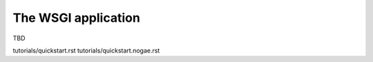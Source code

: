 .. _guide.wsgiapp:

The WSGI application
====================
TBD

tutorials/quickstart.rst
tutorials/quickstart.nogae.rst
